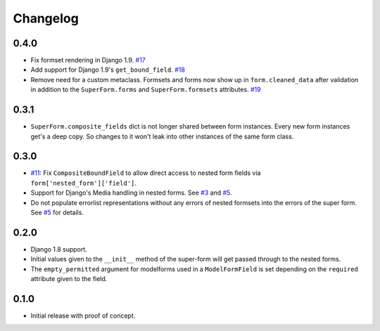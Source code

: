 Changelog
=========

0.4.0
-----
* Fix formset rendering in Django 1.9. `#17`_
* Add support for Django 1.9's ``get_bound_field``. `#18`_
* Remove need for a custom metaclass. Formsets and forms now
  show up in ``form.cleaned_data`` after validation in addition to the
  ``SuperForm.forms`` and ``SuperForm.formsets`` attributes. `#19`_

.. _#17: https://github.com/gregmuellegger/django-superform/pull/17
.. _#18: https://github.com/gregmuellegger/django-superform/pull/18
.. _#19: https://github.com/gregmuellegger/django-superform/pull/19

0.3.1
-----

* ``SuperForm.composite_fields`` dict is not longer shared between form
  instances. Every new form instances get's a deep copy. So changes to it
  won't leak into other instances of the same form class.

0.3.0
-----

* `#11`_: Fix ``CompositeBoundField`` to allow direct access to nested form
  fields via ``form['nested_form']['field']``.
* Support for Django's Media handling in nested forms. See `#3`_ and `#5`_.
* Do not populate errorlist representations without any errors of nested
  formsets into the errors of the super form. See `#5`_ for details.

.. _#3: https://github.com/gregmuellegger/django-superform/issues/3
.. _#5: https://github.com/gregmuellegger/django-superform/pull/5
.. _#11: https://github.com/gregmuellegger/django-superform/issues/11

0.2.0
-----

* Django 1.8 support.
* Initial values given to the ``__init__`` method of the super-form will get
  passed through to the nested forms.
* The ``empty_permitted`` argument for modelforms used in a ``ModelFormField``
  is set depending on the ``required`` attribute given to the field.

0.1.0
-----

* Initial release with proof of concept.
